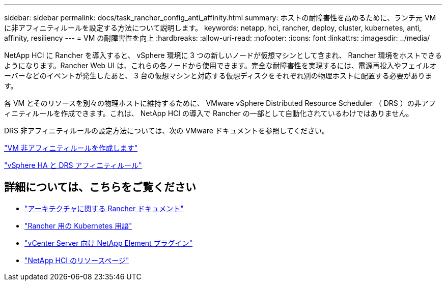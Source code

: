 ---
sidebar: sidebar 
permalink: docs/task_rancher_config_anti_affinity.html 
summary: ホストの耐障害性を高めるために、ランチ元 VM に非アフィニティルールを設定する方法について説明します。 
keywords: netapp, hci, rancher, deploy, cluster, kubernetes, anti, affinity, resiliency 
---
= VM の耐障害性を向上
:hardbreaks:
:allow-uri-read: 
:nofooter: 
:icons: font
:linkattrs: 
:imagesdir: ../media/


[role="lead"]
NetApp HCI に Rancher を導入すると、 vSphere 環境に 3 つの新しいノードが仮想マシンとして含まれ、 Rancher 環境をホストできるようになります。Rancher Web UI は、これらの各ノードから使用できます。完全な耐障害性を実現するには、電源再投入やフェイルオーバーなどのイベントが発生したあと、 3 台の仮想マシンと対応する仮想ディスクをそれぞれ別の物理ホストに配置する必要があります。

各 VM とそのリソースを別々の物理ホストに維持するために、 VMware vSphere Distributed Resource Scheduler （ DRS ）の非アフィニティルールを作成できます。これは、 NetApp HCI の導入で Rancher の一部として自動化されているわけではありません。

DRS 非アフィニティルールの設定方法については、次の VMware ドキュメントを参照してください。

https://docs.vmware.com/en/VMware-vSphere/7.0/com.vmware.vsphere.resmgmt.doc/GUID-FBE46165-065C-48C2-B775-7ADA87FF9A20.html["VM 非アフィニティルールを作成します"^]

https://docs.vmware.com/en/VMware-vSphere/7.0/com.vmware.vsphere.avail.doc/GUID-E137A9F8-17E4-4DE7-B986-94A0999CF327.html["vSphere HA と DRS アフィニティルール"^]

[discrete]
== 詳細については、こちらをご覧ください

* https://rancher.com/docs/rancher/v2.x/en/overview/architecture/["アーキテクチャに関する Rancher ドキュメント"^]
* https://rancher.com/docs/rancher/v2.x/en/overview/concepts/["Rancher 用の Kubernetes 用語"^]
* https://docs.netapp.com/us-en/vcp/index.html["vCenter Server 向け NetApp Element プラグイン"^]
* https://www.netapp.com/us/documentation/hci.aspx["NetApp HCI のリソースページ"^]

